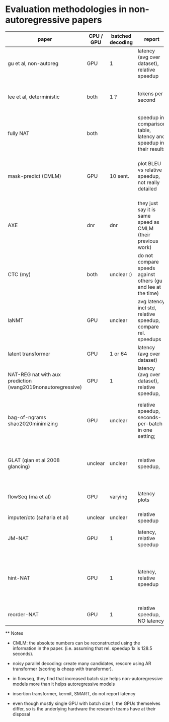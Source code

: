 
* Evaluation methodologies in non-autoregressive papers


 | paper                                                       | CPU / GPU | batched decoding | report                                                            | notes                                                                                     |
 |-------------------------------------------------------------+-----------+------------------+-------------------------------------------------------------------+-------------------------------------------------------------------------------------------|
 | gu et al, non-autoreg                                       | GPU       | 1                | latency (avg over dataset), relative speedup                      |                                                                                           |
 | lee et al, deterministic                                    | both      | 1 ?              | tokens per second                                                 | "decoding efficiency is measured sentence-by-sentence"                                    |
 | fully NAT                                                   | both      |                  | speedup in comparison table, latency and speedup in their results | contains plot showing pareto frontier of BLEU/latency trade-off                           |
 | mask-predict (CMLM)                                         | GPU       | 10 sent.         | plot BLEU vs relative speedup, not really detailed                | both same implementation, AR use state caching (128.5s with, 210s without), NAR does not. |
 | AXE                                                         | dnr       | dnr              | they just say it is same speed as CMLM (their previous work)      |                                                                                           |
 | CTC (my)                                                    | both      | unclear :)       | do not compare speeds against others (gu and lee at the time)     |                                                                                           |
 | laNMT                                                       | GPU       | unclear          | avg latency incl std, relative speedup, compare rel. speedups     | they compare rel speedups local to a given publication; plot BLEU v. speedup tradeoff     |
 | latent transformer                                          | GPU       | 1 or 64          | latency (avg over dataset)                                        |                                                                                           |
 | NAT-REG nat with aux prediction (wang2019nonautoregressive) | GPU       | 1                | latency (avg over dataset), relative speedup,                     | copy times from different papers, some reproduction                                       |
 | bag-of-ngrams  shao2020minimizing                           | GPU       | unclear          | relative speedup, seconds-per-batch in one setting;               | compare relative speedups under different settings           (copy gu et al's 15,6x)      |
 | GLAT (qian et al 2008 glancing)                             | unclear   | unclear          | relative speedup,                                                 | no abs times; relative to numbers reported on different hardware                          |
 | flowSeq (ma et al)                                          | GPU       | varying          | latency plots                                                     | plot batch size vs latency, length vs latency                                             |
 | imputer/ctc (saharia et al)                                 | unclear   | unclear          | relative speedup                                                  |                                                                                           |
 | JM-NAT                                                      | GPU       | 1                | latency, relative speedup                                         | copy times from different papers, some reproduction                                       |
 | hint-NAT                                                    | GPU       | 1                | latency, relative speedup                                         | some measured on reproduction, some copied (but absolute times, speedup computed here)    |
 | reorder-NAT                                                 | GPU       | 1                | relative speedup, NO latency                                      |                                                                                           |
 |-------------------------------------------------------------+-----------+------------------+-------------------------------------------------------------------+-------------------------------------------------------------------------------------------|


 ** Notes

   - CMLM: the absolute numbers can be reconstructed using the information in
     the paper. (i.e. assuming that rel. speedup 1x is 128.5 seconds).

   - noisy parallel decoding: create many candidates, rescore using AR
     transformer (scoring is cheap with transformer).

   - in flowseq, they find that increased batch size helps non-autoregressive
     models more than it helps autoregressive models

   - insertion transformer, kermit, SMART, do not report latency

   - even though mostly single GPU with batch size 1, the GPUs themselves
     differ, so is the underlying hardware the research teams have at their
     disposal
